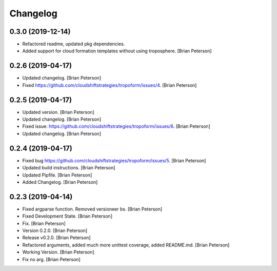 Changelog
=========


0.3.0 (2019-12-14)
------------
- Refactored readme, updated pkg dependencies.
- Added support for cloud formation templates without using troposphere.
  [Brian Peterson]


0.2.6 (2019-04-17)
------------------
- Updated changelog. [Brian Peterson]
- Fixed https://github.com/cloudshiftstrategies/tropoform/issues/4.
  [Brian Peterson]


0.2.5 (2019-04-17)
------------------
- Updated version. [Brian Peterson]
- Updated changelog. [Brian Peterson]
- Fixed issue:
  https://github.com/cloudshiftstrategies/tropoform/issues/6. [Brian
  Peterson]
- Updated changelog. [Brian Peterson]


0.2.4 (2019-04-17)
------------------
- Fixed bug https://github.com/cloudshiftstrategies/tropoform/issues/5.
  [Brian Peterson]
- Updated build instructions. [Brian Peterson]
- Updated Pipfile. [Brian Peterson]
- Added Changelog. [Brian Peterson]


0.2.3 (2019-04-14)
------------------
- Fixed argparse function. Removed versioneer bs. [Brian Peterson]
- Fixed Development State. [Brian Peterson]
- Fix. [Brian Peterson]
- Version 0.2.0. [Brian Peterson]
- Release v0.2.0. [Brian Peterson]
- Refactored arguments, added much more unittest coverage, added
  README.md. [Brian Peterson]
- Working Version. [Brian Peterson]
- Fix no arg. [Brian Peterson]


